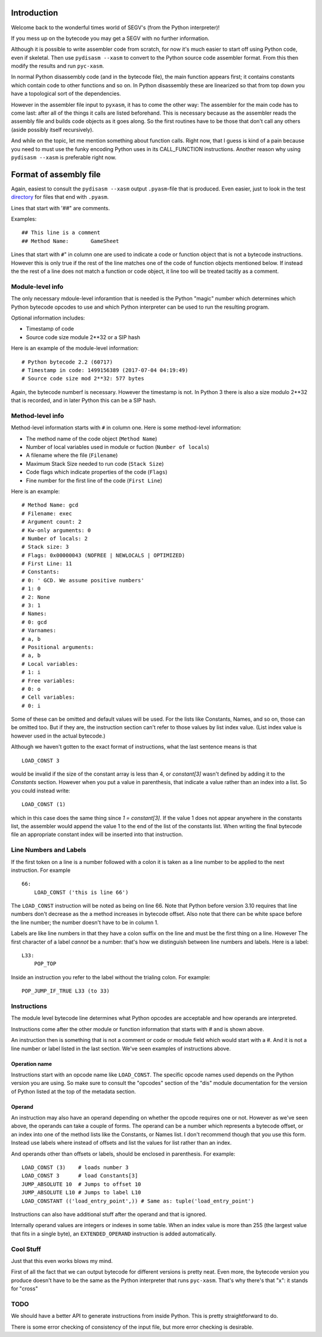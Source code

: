 Introduction
============

Welcome back to the wonderful times world of SEGV's (from the Python interpreter)!

If you mess up on the bytecode you may get a SEGV with no further information.

Although it is possible to write assembler code from scratch, for now
it's much easier to start off using Python code, even if
skeletal. Then use ``pydisasm --xasm`` to convert to the Python source
code assembler format. From this then modify the results and run
``pyc-xasm``.

In normal Python disassembly code (and in the bytecode file), the main
function appears first; it contains constants which contain code to
other functions and so on. In Python disassembly these are linearized
so that from top down you have a topological sort of the dependencies.

However in the assembler file input to ``pyxasm``, it has to come the
other way: The assembler for the main code has to come last: after all
of the things it calls are listed beforehand. This is necessary
because as the assembler reads the assembly file and builds code
objects as it goes along. So the first routines have to be those that
don't call any others (aside possibly itself recursively).

And while on the topic, let me mention something about function
calls. Right now, that I guess is kind of a pain because you need to
must use the funky encoding Python uses in its CALL_FUNCTION
instructions. Another reason why using ``pydisasm --xasm`` is
preferable right now.

Format of assembly file
=======================

Again, easiest to consult the ``pydisasm --xasm`` output ``.pyasm``-file that is
produced. Even easier, just to look in the test directory_ for files that end
with ``.pyasm``.

Lines that start with '##" are comments.

Examples::

    ## This line is a comment
    ## Method Name:       GameSheet

Lines that start with ``#``" in column one are used to indicate a code
or function object that is not a bytecode instructions. However this
is only true if the rest of the line matches one of the code of
function objects mentioned below. If instead the the rest of a line
does not match a function or code object, it line too will be
treated tacitly as a comment.

Module-level info
------------------


The only necessary mdoule-level inforamtion that is needed is the
Python "magic" number which determines which Python bytecode opcodes
to use and which Python interpreter can be used to run the resulting
program.

Optional information includes:

* Timestamp of code
* Source code size module 2**32 or a SIP hash

Here is an example of the module-level information:

::

   # Python bytecode 2.2 (60717)
   # Timestamp in code: 1499156389 (2017-07-04 04:19:49)
   # Source code size mod 2**32: 577 bytes

Again, the bytecode numberf is necessary. However the timestamp is not. In Python 3
there is also a size modulo 2**32 that is recorded, and in later Python this can be a
SIP hash.

::


Method-level info
------------------

Method-level information starts with ``#`` in column one. Here is some
method-level information:

* The method name of the code object (``Method Name``)
* Number of local variables used in module or fuction (``Number of locals``)
* A filename where the file (``Filename``)
* Maximum Stack Size needed to run code (``Stack Size``)
* Code flags which indicate properties of the code (``Flags``)
* Fine number for the first line of the code (``First Line``)

Here is an example:

::

   # Method Name: gcd
   # Filename: exec
   # Argument count: 2
   # Kw-only arguments: 0
   # Number of locals: 2
   # Stack size: 3
   # Flags: 0x00000043 (NOFREE | NEWLOCALS | OPTIMIZED)
   # First Line: 11
   # Constants:
   # 0: ' GCD. We assume positive numbers'
   # 1: 0
   # 2: None
   # 3: 1
   # Names:
   # 0: gcd
   # Varnames:
   # a, b
   # Positional arguments:
   # a, b
   # Local variables:
   # 1: i
   # Free variables:
   # 0: o
   # Cell variables:
   # 0: i

Some of these can be omitted and default values will be used. For the
lists like Constants, Names, and so on, those can be omitted too. But
if they are, the instruction section can't refer to those values by list index value. (List index value is however used in the actual bytecode.)

Although we haven't gotten to the exact format of instructions, what
the last sentence means is that

::

   LOAD_CONST 3

would be invalid if the size of the constant array is less than 4, or `constant[3]` wasn't defined by adding it to the `Constants` section. However when you put a value in parenthesis, that indicate a value rather than an index into a list.
So you could instead write:

::

   LOAD_CONST (1)

which in this case does the same thing since `1 = constant[3]`. If the value 1 does not appear anywhere in the constants list, the assembler would append the value 1 to the end of the list of the constants list. When writing the final bytecode file an appropriate constant index will be inserted into that instruction.

Line Numbers and Labels
-----------------------

If the first token on a line is a number followed with a colon it is
taken as a line number to be applied to the next instruction. For
example

::

   66:
       LOAD_CONST ('this is line 66')

The ``LOAD_CONST`` instruction will be noted as being on line 66. Note
that Python before version 3.10 requires that line numbers don't decrease as the a
method increases in bytecode offset. Also note that there can be white
space before the line number; the number doesn't have to be in
column 1.

Labels are like line numbers in that they have a colon suffix on the
line and must be the first thing on a line. However The first
character of a label *cannot* be a number: that's how we distinguish
between line numbers and labels. Here is a label:

::

   L33:
       POP_TOP

Inside an instruction you refer to the label without the trialing colon. For example:

::

    POP_JUMP_IF_TRUE L33 (to 33)

Instructions
-------------

The module level bytecode line determines what Python opcodes are
acceptable and how operands are interpreted.

Instructions come after the other module or function information that starts with `#` and
is shown above.

An instruction then is something that is not a comment or code or
module field which would start with a #. And it is not a line number
or label listed in the last section. We've seen examples of
instructions above.

Operation name
...............

Instructions start with an opcode name like ``LOAD_CONST``. The specific opcode names used depends on the Python version you are using.
So make sure to consult the "opcodes" section of the "dis" module documentation for the version of Python listed at the top of the metadata section.


Operand
........


An instruction may also have an operand depending
on whether the opcode requires one or not. However as we've seen above,
the operands can take a couple of forms. The operand can be a number
which represents a bytecode offset, or an index into one of the method
lists like the Constants, or Names list. I don't recommend though that
you use this form. Instead use labels where instead of offsets and
list the values for list rather than an index.

And operands other than offsets or labels, should be enclosed in
parenthesis. For example:

::

    LOAD_CONST (3)    # loads number 3
    LOAD_CONST 3      # load Constants[3]
    JUMP_ABSOLUTE 10  # Jumps to offset 10
    JUMP_ABSOLUTE L10 # Jumps to label L10
    LOAD_CONSTANT (('load_entry_point',)) # Same as: tuple('load_entry_point')

Instructions can also have additional stuff after the operand and that is ignored.

Internally operand values are integers or indexes in some table. When an index value is more than 255 (the largest value that fits in a single byte), an ``EXTENDED_OPERAND`` instruction is added automatically.

Cool Stuff
----------

Just that this even works blows my mind.

First of all the fact that we can output bytecode for different
versions is pretty neat. Even more, the bytecode version you produce
doesn't have to be the same as the Python interpreter that runs
``pyc-xasm``. That's why there's that "x": it stands for
"cross"

TODO
-----

We should have a better API to generate instructions from inside
Python. This is pretty straightforward to do.

There is some error checking of consistency of the input file, but more  error checking is desirable.

.. _directory: https://github.com/rocky/python-xasm/tree/master/test
